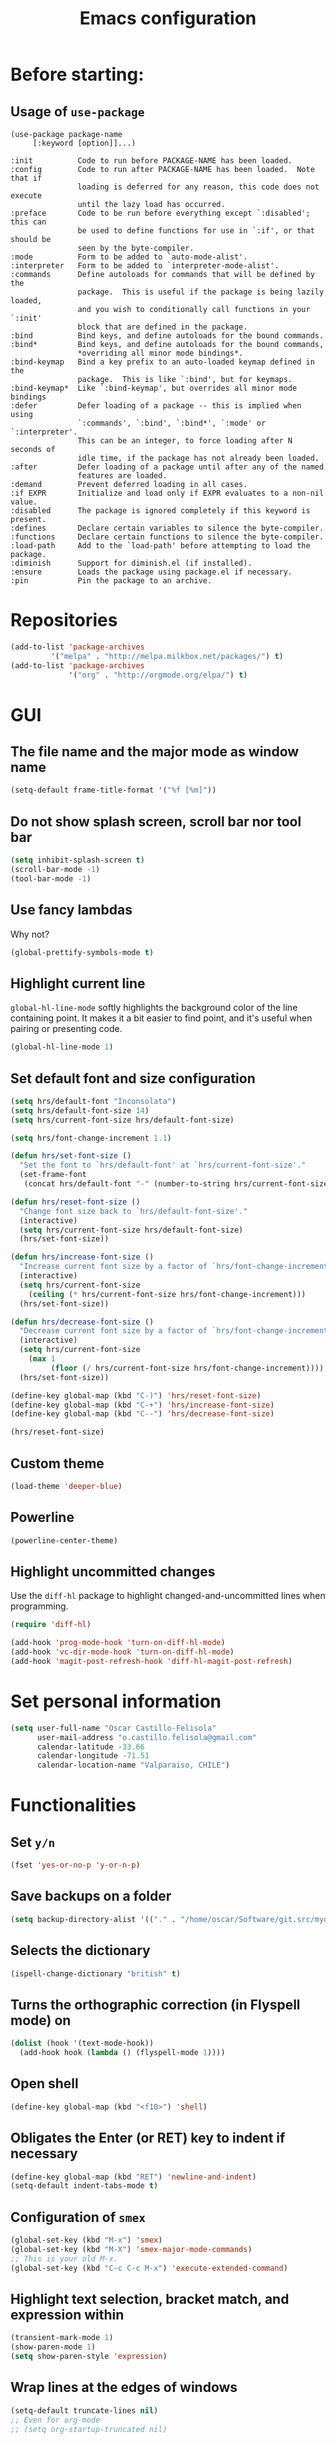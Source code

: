 #+TITLE: Emacs configuration

* Before starting:

** Usage of =use-package=

#+BEGIN_EXAMPLE
(use-package package-name
	 [:keyword [option]]...)

:init          Code to run before PACKAGE-NAME has been loaded.
:config        Code to run after PACKAGE-NAME has been loaded.  Note that if
			   loading is deferred for any reason, this code does not execute
			   until the lazy load has occurred.
:preface       Code to be run before everything except `:disabled'; this can
			   be used to define functions for use in `:if', or that should be
			   seen by the byte-compiler.
:mode          Form to be added to `auto-mode-alist'.
:interpreter   Form to be added to `interpreter-mode-alist'.
:commands      Define autoloads for commands that will be defined by the
			   package.  This is useful if the package is being lazily loaded,
			   and you wish to conditionally call functions in your `:init'
			   block that are defined in the package.
:bind          Bind keys, and define autoloads for the bound commands.
:bind*         Bind keys, and define autoloads for the bound commands,
			   *overriding all minor mode bindings*.
:bind-keymap   Bind a key prefix to an auto-loaded keymap defined in the
			   package.  This is like `:bind', but for keymaps.
:bind-keymap*  Like `:bind-keymap', but overrides all minor mode bindings
:defer         Defer loading of a package -- this is implied when using
			   `:commands', `:bind', `:bind*', `:mode' or `:interpreter'.
			   This can be an integer, to force loading after N seconds of
			   idle time, if the package has not already been loaded.
:after         Defer loading of a package until after any of the named
			   features are loaded.
:demand        Prevent deferred loading in all cases.
:if EXPR       Initialize and load only if EXPR evaluates to a non-nil value.
:disabled      The package is ignored completely if this keyword is present.
:defines       Declare certain variables to silence the byte-compiler.
:functions     Declare certain functions to silence the byte-compiler.
:load-path     Add to the `load-path' before attempting to load the package.
:diminish      Support for diminish.el (if installed).
:ensure        Loads the package using package.el if necessary.
:pin           Pin the package to an archive.
#+END_EXAMPLE

* Repositories

#+BEGIN_SRC emacs-lisp
(add-to-list 'package-archives
	     '("melpa" . "http://melpa.milkbox.net/packages/") t)
(add-to-list 'package-archives 
             '("org" . "http://orgmode.org/elpa/") t)
#+END_SRC
  
* GUI 

** The file name and the major mode as window name

#+BEGIN_SRC emacs-lisp
(setq-default frame-title-format '("%f [%m]"))
#+END_SRC

** Do not show splash screen, scroll bar nor tool bar
#+begin_src emacs-lisp
(setq inhibit-splash-screen t)
(scroll-bar-mode -1)
(tool-bar-mode -1)
#+end_src

** Use fancy lambdas

Why not?

#+BEGIN_SRC emacs-lisp
  (global-prettify-symbols-mode t)
#+END_SRC

** Highlight current line

=global-hl-line-mode= softly highlights the background color of the line
containing point. It makes it a bit easier to find point, and it's useful
when pairing or presenting code.

#+begin_src emacs-lisp
(global-hl-line-mode 1)
#+end_src

** Set default font and size configuration

#+begin_src emacs-lisp
(setq hrs/default-font "Inconsolata")
(setq hrs/default-font-size 14)
(setq hrs/current-font-size hrs/default-font-size)

(setq hrs/font-change-increment 1.1)

(defun hrs/set-font-size ()
  "Set the font to `hrs/default-font' at `hrs/current-font-size'."
  (set-frame-font
   (concat hrs/default-font "-" (number-to-string hrs/current-font-size))))

(defun hrs/reset-font-size ()
  "Change font size back to `hrs/default-font-size'."
  (interactive)
  (setq hrs/current-font-size hrs/default-font-size)
  (hrs/set-font-size))

(defun hrs/increase-font-size ()
  "Increase current font size by a factor of `hrs/font-change-increment'."
  (interactive)
  (setq hrs/current-font-size
	(ceiling (* hrs/current-font-size hrs/font-change-increment)))
  (hrs/set-font-size))

(defun hrs/decrease-font-size ()
  "Decrease current font size by a factor of `hrs/font-change-increment', down to a minimum size of 1."
  (interactive)
  (setq hrs/current-font-size
	(max 1
	     (floor (/ hrs/current-font-size hrs/font-change-increment))))
  (hrs/set-font-size))

(define-key global-map (kbd "C-)") 'hrs/reset-font-size)
(define-key global-map (kbd "C-+") 'hrs/increase-font-size)
(define-key global-map (kbd "C--") 'hrs/decrease-font-size)

(hrs/reset-font-size)
#+end_src

** Custom theme

#+BEGIN_SRC emacs-lisp
(load-theme 'deeper-blue)
#+END_SRC

** Powerline

#+BEGIN_SRC emacs-lisp
(powerline-center-theme)
#+END_SRC

** Highlight uncommitted changes

Use the =diff-hl= package to highlight changed-and-uncommitted lines
when programming.

#+BEGIN_SRC emacs-lisp
(require 'diff-hl)

(add-hook 'prog-mode-hook 'turn-on-diff-hl-mode)
(add-hook 'vc-dir-mode-hook 'turn-on-diff-hl-mode)
(add-hook 'magit-post-refresh-hook 'diff-hl-magit-post-refresh)
#+END_SRC

* Set personal information

#+BEGIN_SRC emacs-lisp
  (setq user-full-name "Oscar Castillo-Felisola"
        user-mail-address "o.castillo.felisola@gmail.com"
        calendar-latitude -33.66
        calendar-longitude -71.51
        calendar-location-name "Valparaiso, CHILE")
#+END_SRC

* Functionalities

** Set =y/n=

#+BEGIN_SRC emacs-lisp
(fset 'yes-or-no-p 'y-or-n-p)
#+END_SRC

** Save backups on a folder

#+BEGIN_SRC emacs-lisp
(setq backup-directory-alist '(("." . "/home/oscar/Software/git.src/mydotfiles/emacs.d/backups")))
#+END_SRC

** Selects the dictionary

#+begin_src emacs-lisp
(ispell-change-dictionary "british" t)
#+end_src

** Turns the orthographic correction (in Flyspell mode) on 

#+begin_src emacs-lisp
(dolist (hook '(text-mode-hook))
  (add-hook hook (lambda () (flyspell-mode 1))))
#+end_src

** Open shell

#+begin_src emacs-lisp
(define-key global-map (kbd "<f10>") 'shell)
#+end_src

** Obligates the Enter (or RET) key to indent if necessary

#+begin_src emacs-lisp
(define-key global-map (kbd "RET") 'newline-and-indent)
(setq-default indent-tabs-mode t)
#+end_src

** Configuration of =smex=

#+begin_src emacs-lisp 
(global-set-key (kbd "M-x") 'smex)
(global-set-key (kbd "M-X") 'smex-major-mode-commands)
;; This is your old M-x.
(global-set-key (kbd "C-c C-c M-x") 'execute-extended-command)
#+end_src

** Highlight text selection, bracket match, and expression within

#+begin_src emacs-lisp
(transient-mark-mode 1)
(show-paren-mode 1)
(setq show-paren-style 'expression)
#+end_src

** Wrap lines at the edges of windows

#+begin_src emacs-lisp
(setq-default truncate-lines nil)
;; Even for org-mode
;; (setq org-startup-truncated nil)
#+end_src

** Completion

#+begin_src emacs-lisp
(define-key global-map "\C-x\t" 'pcomplete)
#+end_src

** Open files vertically

From [[http://stackoverflow.com/a/6697992/1777293]]

#+BEGIN_SRC emacs-lisp
(defun 2-windows-vertical-to-horizontal ()
  (let ((buffers (mapcar 'window-buffer (window-list))))
    (when (= 2 (length buffers))
      (delete-other-windows)
      (set-window-buffer (split-window-horizontally) (cadr buffers)))))

(add-hook 'emacs-startup-hook '2-windows-vertical-to-horizontal)
#+END_SRC

** Setting a couple of registers

This registers serve as ~shortcuts~ to visit a couple of configuration
files. For /jumping/ to a registers one uses =C-x r j= and the
identifier of the register

#+BEGIN_SRC emacs-lisp
(set-register ?c '(file . "~/Software/git.src/mydotfiles/emacs.d/configuration.org"))
(set-register ?a '(file . "~/Documents/Dropbox/Org/agenda.org"))
#+END_SRC

** Autofill mode enabled

#+BEGIN_SRC emacs-lisp
(add-hook 'text-mode-hook 'turn-on-auto-fill)
(add-hook 'org-mode-hook 'turn-on-auto-fill)
#+END_SRC

Sometimes, though, I don’t wanna wrap text. This toggles wrapping with =C-c q=:

#+BEGIN_SRC emacs-lisp
(global-set-key (kbd "C-c q") 'auto-fill-mode)
#+END_SRC

** Un-fill paragraph

Taken from *hrs* configuration

#+BEGIN_SRC emacs-lisp
(defun ocf/unfill-paragraph ()
    "Takes a multi-line paragraph and makes it into a single line of text."
    (interactive)
    (let ((fill-column (point-max)))
      (fill-paragraph nil)))
#+END_SRC

And a function to toggle fill/un-fill paragraph
from [[http://ergoemacs.org/emacs/elisp_toggle_command.html][xah's page]]

#+BEGIN_SRC emacs-lisp
(defun ocf/toggle-fill-paragraph ()
  "Toggle fill paragraph Version 2016-09-20"
  (interactive)
  ;; use a property “state”. Value is t or nil
  (if (get 'ocf/toggle-fill-paragraph 'state)
      (progn (ocf/unfill-paragraph)
             (put 'ocf/toggle-fill-paragraph 'state nil))
    (progn
      (fill-paragraph)
      (put 'ocf/toggle-fill-paragraph 'state t))))
#+END_SRC

assigning a keybinding

#+BEGIN_SRC emacs-lisp
(global-set-key (kbd "M-q") 'ocf/toggle-fill-paragraph)
#+END_SRC

** Subword mode enabled

#+BEGIN_SRC emacs-lisp
(subword-mode 1)
#+END_SRC

** Yasnippets

#+BEGIN_SRC emacs-lisp
(yas-global-mode 1)
#+END_SRC

#+BEGIN_SRC emacs-lisp
(define-key yas-minor-mode-map (kbd "<tab>") nil)
(define-key yas-minor-mode-map (kbd "TAB") nil)
(define-key yas-minor-mode-map (kbd "C-<tab>") 'yas-expand)
#+END_SRC

** Extra features of =dired=

I've installed =dired+= and =dired-k=

#+BEGIN_SRC emacs-lisp

#+END_SRC

** Improving =emacs= file name completion

From the webpage [[http://endlessparentheses.com/improving-emacs-file-name-completion.html][endlessparentheses]]
#+BEGIN_SRC emacs-lisp
(mapc (lambda (x)
        (add-to-list 'completion-ignored-extensions x))
      '(".aux" ".bbl" ".blg" ".exe"
        ".log" ".meta" ".out" ".pyg"
        ".synctex.gz" ".tdo" ".toc"
        "-pkg.el" "_latexmk" ".fls"))
#+END_SRC

** Personal commands

I defined the commands for adding inline equations and displaymode
withing =org= and =LaTeX= modes.

- Change to the =*scratch*= buffer
- Use =F3= to start defining a macro
- define your macro
- Use =F4= to the definition
- Use the command =M-x insert-kbd-macro RET RET= to insert the command
  in your buffer.
- Now you can give a name to it and add it to your =.emacs=

*** Inline equation

#+BEGIN_SRC emacs-lisp
(fset 'ocf/inline-eq
   (lambda (&optional arg) "Keyboard macro." (interactive "p") (kmacro-exec-ring-item (quote ([92 40 92 41 67108914 2] 0 "%d")) arg)))

(global-set-key (kbd "C-¿") 'ocf/inline-eq)
#+END_SRC

*** Display Math Mode

#+BEGIN_SRC emacs-lisp
(fset 'ocf/displaymode
   (lambda (&optional arg) "Keyboard macro." (interactive "p") (kmacro-exec-ring-item (quote ([92 91 return return 92 93 16] 0 "%d")) arg)))

(global-set-key (kbd "C-¡") 'ocf/displaymode)
#+END_SRC

** =GNUS=

#+BEGIN_SRC emacs-lisp
(setq send-mail-function 'smtpmail-send-it)
#+END_SRC

* Programming Languages 

** Python

Indent 2 spaces.

#+BEGIN_SRC emacs-lisp
  (setq python-indent 2)
#+END_SRC


** =sh=

Indent with 2 spaces.

#+BEGIN_SRC emacs-lisp
  (add-hook 'sh-mode-hook
            (lambda ()
              (setq sh-basic-offset 2
                    sh-indentation 2)))
#+END_SRC


** LaTeX

*** New environments

#+BEGIN_SRC emacs-lisp
(setq latex-block-names '("theorem" "corollary" "proof"
                          "frame" "block" "alertblock"
                          "definition" "example" "align"
                          "align*" "columns" "tikzpicture"
                          "axis" "cases" "matrix" "pmatrix"
                          "vmatrix" "parts" "questions"
                          "solution" "Ebox" "WEbox" "widetext"
                          "dmath" "dmath*" "split" "cdbexample"
			  "cdbexample*"))
#+END_SRC

** Magit and magithub

#+BEGIN_SRC emacs-lisp
(global-set-key (kbd "C-x g") 'magit-status)
#+END_SRC

Magithub can be installed from =MELPA= repository, and needs to be
called after =magit=

#+BEGIN_SRC emacs-lisp
(require 'magithub)
#+END_SRC

It's integrated into =magit= workflow, and it is called with ~H~

* Org-mode configuration

** Settings

#+BEGIN_SRC emacs-lisp
;; (add-to-list 'load-path "/home/oscar/mydotfiles/emacs.d/org-mode/lisp/")
;; (add-to-list 'load-path "/home/oscar/mydotfiles/emacs.d/org-mode/contrib/lisp/" )
#+END_SRC

*** The /alist/ for =org= and =txt= files

 #+BEGIN_SRC emacs-lisp
 (add-to-list 'auto-mode-alist '("\\.\\(org\\|org_archive\\|txt\\)$" . org-mode))
 (add-to-list 'auto-mode-alist '("\\.tex$" . latex-mode))
 #+END_SRC

*** Key bindings

 #+BEGIN_SRC emacs-lisp
 (global-set-key "\C-cl" 'org-store-link) 
 (global-set-key "\C-ca" 'org-agenda)
 (global-set-key "\C-cb" 'org-iswitchb)
 (global-set-key "\C-cc" 'org-capture)
 #+END_SRC

*** Indentation

 #+BEGIN_SRC emacs-lisp
 (setq org-indirect-buffer-display 'current-window)
 (setq org-startup-indented t)
 (setq org-src-preserve-indentation nil)
 (setq org-edit-src-content-indentation 0)
 #+END_SRC

** Display preferences

I like to see an outline of pretty bullets instead of a list of asterisks.

#+BEGIN_SRC emacs-lisp
  (require 'org-bullets)
  (setq org-bullets-bullet-list '("◉" "◎" "⚫" "○" "►" "◇"))
  (add-hook 'org-mode-hook
            (lambda ()
              (org-bullets-mode 1)))

  (setq org-hide-leading-stars t)
#+END_SRC

I like seeing a little downward-pointing arrow instead of the usual ellipsis
(=...=) that org displays when there's stuff under a header.

#+BEGIN_SRC emacs-lisp
  (setq org-ellipsis "⤵")
#+END_SRC

Use syntax highlighting in source blocks while editing.

#+BEGIN_SRC emacs-lisp
  (setq org-src-fontify-natively t)
#+END_SRC

When editing a code snippet, use the current window rather than popping open a
new one (which shows the same information).

#+BEGIN_SRC emacs-lisp
(setq org-src-window-setup 'current-window)
#+END_SRC

** Babel: languages and configuration

Active Babel languages:

#+BEGIN_SRC emacs-lisp
;;(require 'ob-ipython)
(org-babel-do-load-languages 'org-babel-load-languages 
  '((R . t) 
    (emacs-lisp . t) 
    (latex . t)
    (python . t)
    (shell . t)
    (gnuplot . t)
    (maxima . t)
    (ledger . t)
    (org . t)
    (octave . t)
    (ipython . t)
    (mathematica . t)
))
#+END_SRC

Don't ask before evaluating code blocks.

#+BEGIN_SRC emacs-lisp
(setq org-confirm-babel-evaluate nil)
#+END_SRC

One can change the background colours of the programming blocks. In
order to see the available colours, run the command 
=M-x list-colors-display=

#+BEGIN_SRC emacs-lisp
(setq org-src-block-faces '(("emacs-lisp" (:background "DarkSlateGrey"))
			    ("python" (:background "DarkOrange4"))
			    ("ipython" (:background "AntiqueWhite4"))
			    ("latex" (:background "MidnightBlue"))
			    ("shell" (:background "DarkGreen"))))
#+END_SRC

#+BEGIN_SRC emacs-lisp
(define-derived-mode cadabra-mode python-mode "cadabra"
  ; make #a symbol constituent
  (modify-syntax-entry ?# "_" cadabra-mode-syntax-table))
#+END_SRC

** Task management (agenda)

Record the time that a todo was archived.

#+BEGIN_SRC emacs-lisp
  (setq org-log-done 'note)
#+END_SRC

Store my org files in =~/Documents/Dropbox/Org=, 
+maintain an inbox in Dropbox+, 
+define the location of an index file+ (+my main todo list+)
Screencast [[http://2484.de/org-index.html]], 
and archive finished tasks in =~/Documents/Dropdox/Org/archive.org=.

#+BEGIN_SRC emacs-lisp
  (setq org-directory "/home/oscar/Documents/Dropbox/Org")

  (defun org-file-path (filename)
    "Return the absolute address of an org file, given its relative name."
    (concat (file-name-as-directory org-directory) filename))

  ;; (setq org-inbox-file "/home/oscar/Documents/Dropbox/inbox.org")
  ;; (setq org-index-file (org-file-path "index.org"))
  (setq org-archive-location
        (concat (org-file-path "archive.org") "::* From %s"))
#+END_SRC

*** Define a default task to clock in

This has been made following the [[http://doc.norang.ca/org-mode.html][norang's configuration]] page.

#+BEGIN_SRC emacs-lisp
(defvar ocf/organization-task-id "c047fc98-58f3-4291-87e3-99465facb9aa")
#+END_SRC

This number identify the =Task/Organization= in my =agenda.org= file

Now we define a function to clock-in in the default task

#+BEGIN_SRC emacs-lisp
(defun ocf/clock-in-organization-task-as-default ()
  (interactive)
  (org-with-point-at (org-id-find ocf/organization-task-id 'marker)
                     (org-clock-in '(16))))
#+END_SRC

Finally, we assign a =KeyBinding= to our function

#+BEGIN_SRC emacs-lisp
(global-set-key (kbd "<f9> I")
                'ocf/clock-in-organization-task-as-default)
#+END_SRC

*** Personal Todo Sequence

The /LARGE/ sequence, with fast selection 

#+BEGIN_SRC emacs-lisp
(setq org-use-fast-todo-selection t)

(setq org-todo-keywords     
      '((sequence "TODO(t)" "STARTED(s!)" "NEXT(n)" "FEEDBACK(f@/!)" "VERIFY(v)" "WAITING(w@/!)" 
                  "|" "DONE(d)" "DELEGATED(l@/!)" "CANCELLED(c@/!)")
	(sequence "TASK(f)" "|" "DONE(d)")
	(sequence "MAYBE(m)" "|" "CANCELLED(c)")))
#+END_SRC

and their faces... and triggers

#+BEGIN_SRC emacs-lisp
(setq org-todo-keyword-faces
      '(("TODO" :foreground "red" :weight bold)
	("MAYBE" . (:foreground "sea green"))
	("TASK" . (:foreground "blue"))
	("STARTED" :foreground "yellow" :weight bold)
	("NEXT" :foreground "blue" :weight bold)
	("FEEDBACK" :foreground "blue" :weight bold)
	("VERIFY" :foreground "magenta" :weight bold)
	("WAITING" :foreground "orange" :weight bold)
	("DONE" :foreground "forest green" :weight bold)
	("DELEGATED" :foreground "forest green" :weight bold)
	("CANCELLED" :foreground "forest green" :weight bold)))

(setq org-todo-state-tags-triggers
      '(("CANCELLED" ("CANCELLED" . t))
	("WAITING" ("WAITING" . t))
	("FEEDBACK" ("WAITING") ("FEEDBACK" . t))
	(done ("WAITING") ("FEEDBACK"))
	("TODO" ("WAITING") ("CANCELLED") ("FEEDBACK"))
	("NEXT" ("WAITING") ("CANCELLED") ("FEEDBACK"))
	("DONE" ("WAITING") ("CANCELLED") ("FEEDBACK"))))
#+END_SRC

*** Agenda files

The =path= to the org-files to be considered in the agenda

#+BEGIN_SRC emacs-lisp
(setq org-agenda-files (quote ("/home/oscar/Documents/Dropbox/Org")))
#+END_SRC

*** Agenda custom view

#+BEGIN_SRC emacs-lisp
(setq org-agenda-custom-commands
      '(("h" "Work todos" tags-todo
         "-personal-doat={.+}-dowith={.+}/!-TASK"
         ((org-agenda-todo-ignore-scheduled t)))
        ("H" "All work todos" tags-todo "-personal/!-TASK-MAYBE"
         ((org-agenda-todo-ignore-scheduled nil)))
        ("A" "Work todos with doat or dowith" tags-todo
         "-personal+doat={.+}|dowith={.+}/!-TASK"
         ((org-agenda-todo-ignore-scheduled nil)))
        ("j" "TODO dowith and TASK with"
         ((org-sec-with-view "TODO dowith")
          (org-sec-where-view "TODO doat")
          (org-sec-assigned-with-view "TASK with")
          (org-sec-stuck-with-view "STUCK with")))
        ("J" "Interactive TODO dowith and TASK with"
         ((org-sec-who-view "TODO dowith")))))
#+END_SRC

*** Refile

**** Default note file

#+BEGIN_SRC emacs-lisp
(setq org-default-notes-file "~/git/org/refile.org")
#+END_SRC

**** Targets include this file and any file contributing to the agenda

up to 9 levels deep

#+BEGIN_SRC emacs-lisp
(setq org-refile-targets (quote ((nil :maxlevel . 9)
                                 (org-agenda-files :maxlevel . 9))))
#+END_SRC

**** Use full outline paths for refile targets 

We file directly with IDO and Targets complete directly with IDO

#+BEGIN_SRC emacs-lisp
(setq org-refile-use-outline-path t)
(setq org-outline-path-complete-in-steps nil)
#+END_SRC

**** Allow refile to create parent tasks with confirmation

#+BEGIN_SRC emacs-lisp
(setq org-refile-allow-creating-parent-nodes (quote confirm))
#+END_SRC

**** Use IDO for both buffer and file completion and ido-everywhere to t

#+BEGIN_SRC emacs-lisp
(setq org-completion-use-ido t)
(setq ido-everywhere t)
(setq ido-max-directory-size 100000)
(ido-mode (quote both))
; Use the current window when visiting files and buffers with ido
(setq ido-default-file-method 'selected-window)
(setq ido-default-buffer-method 'selected-window)
; Use the current window for indirect buffer display
(setq org-indirect-buffer-display 'current-window)
#+END_SRC

**** Exclude DONE state tasks from refile targets

#+BEGIN_SRC emacs-lisp
(defun bh/verify-refile-target ()
  "Exclude todo keywords with a done state from refile targets"
  (not (member (nth 2 (org-heading-components)) org-done-keywords)))

(setq org-refile-target-verify-function 'bh/verify-refile-target)
#+END_SRC

** Capture templates

Capture templates for: 
TODO tasks, Notes, appointments, phone calls, meetings, and org-protocol

#+BEGIN_SRC emacs-lisp
(setq org-capture-templates
      (quote (("t" "todo" entry (file "~/Documents/Dropbox/Org/refile.org")
               "* TODO %?\n%U\n%a\n")
              ("r" "respond" entry (file "~/Documents/Dropbox/Org/refile.org")
               "* NEXT Respond to %:from on %:subject\nSCHEDULED: %t\n%U\n%a\n")
              ("n" "note" entry (file "~/Documents/Dropbox/Org/refile.org")
               "* %? :NOTE:\n%U\n%a\n")
              ("j" "Journal" entry (file+datetree "~/Documents/Dropbox/Org/diary.org")
               "* %?\n%U\n")
              ("w" "org-protocol" entry (file "~/Documents/Dropbox/Org/refile.org")
               "* TODO Review %c\n%U\n" )
              ("m" "Meeting" entry (file "~/Documents/Dropbox/Org/refile.org")
               "* MEETING with %? :MEETING:\n%U" )
              ("p" "Phone call" entry (file "~/Documents/Dropbox/Org/refile.org")
               "* PHONE %? :PHONE:\n%U\n" )
              ("h" "Habit" entry (file "~/Documents/Dropbox/Org/refile.org")
               "* NEXT %?\n%U\n%a\nSCHEDULED: %(format-time-string \"%<<%Y-%m-%d %a .+1d/3d>>\")\n:PROPERTIES:\n:STYLE: habit\n:REPEAT_TO_STATE: NEXT\n:END:\n"))))
#+END_SRC

** New =org-structure-templates=

#+BEGIN_SRC emacs-lisp
(eval-after-load "org"
  '(add-to-list 'org-structure-template-alist
                '("E" "\\begin\{equation\}\n?\n\\end\{equation\}" "")))
(eval-after-load "org"
  '(add-to-list 'org-structure-template-alist
                '("j" "\\begin\{split\}\n?\n\\end\{split\}" "")))
(eval-after-load "org"
  '(add-to-list 'org-structure-template-alist
                '("C" "#+BEGIN_COMMENT\n?\n#+END_COMMENT" "")))
(eval-after-load "org"
  '(add-to-list 'org-structure-template-alist   
                '("G" "\\begin\{align\}\n?\n\\end\{align\}" "")))  
#+END_SRC

** Properties for inline images 

Set the image width to its original, unless there is a =width=
attribute assigned to it.

#+BEGIN_SRC emacs-lisp
(setq org-image-actual-width nil)
#+END_SRC

Notice that one can set a fixed width by changing =nil= to ='(700)=
where the number indicated the width in pixels

** =org-ref= and =ivy-bibtex=

The main codes are hosted at [[https://github.com/jkitchin/org-ref]] and
[[https://github.com/tmalsburg/helm-bibtex][https://github.com/tmalsburg/helm-bibtex]], were the configuration can
be found.

For =ivy-bibtex= I found this configuration on [[http://nasseralkmim.github.io/blog/2016/08/21/my-latex-environment/#org7788824][this post]]
#+BEGIN_SRC emacs-lisp
(require 'ivy-bibtex)

(setq bibtex-completion-bibliography "/home/oscar/Documents/LatexFiles/References.bib")
(setq bibtex-completion-library-path "/home/oscar/Documents/Bibliography/bibtex-pdfs/")

;; using bibtex path reference to pdf file
(setq bibtex-completion-pdf-field "File")

(setq ivy-bibtex-default-action 'bibtex-completion-insert-citation)
#+END_SRC

For =org-ref= I followed the simple configuration settings

#+BEGIN_SRC emacs-lisp
(global-unset-key (kbd "C-c ["))

(setq org-ref-completion-library 'org-ref-ivy-cite)
(require 'org-ref)

(setq reftex-default-bibliography '("/home/oscar/Documents/LatexFiles/References.bib"))

(setq org-ref-bibliography-notes "/home/oscar/Documents/Dropbox/Org/RefNotes.org"
      org-ref-default-bibliography '("/home/oscar/Documents/LatexFiles/References.bib")
      org-ref-pdf-directory "/home/oscar/Documents/Bibliography/bibtex-pdfs/")

(setq bibtex-completion-bibliography "/home/oscar/Documents/LatexFiles/References.bib"
      bibtex-completion-library-path "/home/oscar/Documents/Bibliography/bibtex-pdfs/")
#+END_SRC

*** Opening the article's PDF

From the helm-bibtex search window, one of the actions is to open the
pdf. This relies on a link in the corresponding BiBTeX entry. When
exporting from Zotero, the files are listed in a file field (there is
no need to export both entries and files, since BetterBibTex will link
directly to the Zotero attached file). You must tell helm-bibtex which
field to look for. It will open all the specified files, by default in
Emacs itself, but you can change this to another viewer as shown:

#+BEGIN_SRC emacs-lisp
(setq  helm-bibtex-pdf-field "file")
(setq helm-bibtex-pdf-open-function
  (lambda (fpath)
    (start-process "evince" "*helm-bibtex-evince*" "/usr/bin/evince" fpath)))
#+END_SRC

*** Requiring extra references 

**** arXiv

This library provides an org-mode link to [[http://arxiv.org][arXiv]] entries:
arxiv:cond-mat/0410285, and a function to get a bibtex entry and pdfs
for arxiv entries:

#+BEGIN_SRC emacs-lisp
(require 'org-ref-arxiv)
#+END_SRC

- =arxiv-add-bibtex-entry=
- =arxiv-get-pdf=: This command download the =PDF= for a given =arXiv=
  ID and open it within ~emacs~
- =arxiv-get-pdf-add-bibtex-entry=: This command download the =PDF=
  file from =arXiv=, saving it on the desired folder, and adds the
  bibtex entry.

**** ISBN

#+BEGIN_SRC emacs-lisp
(require 'org-ref-isbn)
#+END_SRC

This add the command

- =isbn-to-bibtex=: gets the bibtex entry for a given ISBN number

**** LaTeX

Make cites in LaTeX documents clickable, and with tooltips

#+BEGIN_SRC emacs-lisp
(require 'org-ref-latex)
#+END_SRC

*** Notes

With helm-bibtex one can link BibTeX entries to notes in an org-mode
file. I use a single =.org= file for all bibliographic notes, which can
be accessed as one of the actions (press TAB) from the helm-bibtex
search window. The file is specified in your =.emacs= with something
like

#+BEGIN_SRC emacs-lisp
(setq helm-bibtex-notes-path "/home/oscar/Documents/Dropbox/Org/RefNotes.org")
#+END_SRC

You can also access the notes from a previously-inserted citation like
you access the PDF (except you select a different action from the
search window). All comments above apply also to opening the notes.

From [[http://iflysib14.iflysib.unlp.edu.ar/tomas/en/blog/reference-management.html][this page]]

** configure =org-gcal= and =calfw=

Both packages must be installed from MELPA: =calfw= and =org-gcal=

Change the dropbox path

More details at [[http://jameswilliams.be/blog/2016/01/11/Taming-Your-GCal.html]] and
[[https://github.com/myuhe/org-gcal.el]]

The last version was not working, but I found this [[http://cestlaz.github.io/posts/using-emacs-26-gcal/#.WKcbJbONHsI][post on the web]]
that might help

#+BEGIN_SRC emacs-lisp
(require 'calfw)
(require 'calfw-org)

(require 'org-gcal) 
;; (setq org-gcal-client-id "459480878076-s0md9sb6s3tq7irlhmmk7hjt7r391o6n.apps.googleusercontent.com" 
;;       org-gcal-client-secret "-SphSdn3WDrZJ1Z_JFTXEkcc" 
;;       org-gcal-file-alist '(("aetptsksd2rroqmq5ealbd9oec@group.calendar.google.com" . "~/Documents/Dropbox/Org/gmail-agenda.org") ;; Personal
;; 			    ("ok0q79kgahqiu6mkp7uplamahk@group.calendar.google.com" . "~/Documents/Dropbox/Org/gmail-agenda.org") ;; Research Ideas
;; 			    ("mfrmolv12h6sjdfbo8iobd1h1o@group.calendar.google.com" . "~/Documents/Dropbox/Org/gmail-agenda.org") ;; Seminaries
;; 			    ("q6pkpsevenacdctgcj9dur1c8o@group.calendar.google.com" . "~/Documents/Dropbox/Org/gmail-agenda.org") ;; Lecture prep.
;; 			    ("j10hh2p19p7j7qmh3bvvn32ilg@group.calendar.google.com" . "~/Documents/Dropbox/Org/gmail-agenda.org") ;; Work meeting
;; 			    )
;;       )

(setq package-check-signature nil)

(setq org-gcal-client-id "471626867829-v6jolihkoha5oiinftb5d7kksvr4ev3e.apps.googleusercontent.com"
      org-gcal-client-secret "cFzd9lSj2R37Qr-Ln7P6o1Rm"
      org-gcal-file-alist '(("aetptsksd2rroqmq5ealbd9oec@group.calendar.google.com" . "~/Documents/Dropbox/Org/gmail-agenda.org") ;; Personal
			    ("ok0q79kgahqiu6mkp7uplamahk@group.calendar.google.com" . "~/Documents/Dropbox/Org/gmail-agenda.org") ;; Research Ideas
			    ("mfrmolv12h6sjdfbo8iobd1h1o@group.calendar.google.com" . "~/Documents/Dropbox/Org/gmail-agenda.org") ;; Seminaries
			    ("q6pkpsevenacdctgcj9dur1c8o@group.calendar.google.com" . "~/Documents/Dropbox/Org/gmail-agenda.org") ;; Lecture prep.
			    ("j10hh2p19p7j7qmh3bvvn32ilg@group.calendar.google.com" . "~/Documents/Dropbox/Org/gmail-agenda.org") ;; Work meeting
			    ))
#+END_SRC

#+BEGIN_SRC emacs-lisp
;; (add-hook 'org-agenda-mode-hook (lambda () (org-gcal-sync) ))
;; (add-hook 'org-capture-after-finalize-hook (lambda () (org-gcal-sync) ))
#+END_SRC

#+BEGIN_SRC emacs-lisp
(require 'calfw) 
(require 'calfw-org)
(setq cfw:org-overwrite-default-keybinding t)
(require 'calfw-ical)

;; (defun mycalendar ()
;;   (interactive)
;;   (cfw:open-calendar-buffer
;;    :contents-sources
;;    (list
;;     ;; (cfw:org-create-source "Green")  ; orgmode source
;;     (cfw:ical-create-source "gcal" "https://calendar.google.com/calendar/ical/aetptsksd2rroqmq5ealbd9oec%40group.calendar.google.com/public/basic.ics" "IndianRed") ; Personal calender
;;     (cfw:ical-create-source "gcal" "https://calendar.google.com/calendar/ical/ok0q79kgahqiu6mkp7uplamahk%40group.calendar.google.com/public/basic.ics" "IndianRed") ; Research ideas
;;     ))) 
(setq cfw:org-overwrite-default-keybinding t)

(require 'calfw-gcal)
#+END_SRC

** Open file applications

#+BEGIN_SRC emacs-lisp
(setq org-file-apps
      (quote
       ((auto-mode . emacs)
        ("\\.mm\\'" . default)
        ("\\.x?html?\\'" . default)
        ("\\.pdf\\'" . "evince %s"))))
#+END_SRC

** Publishing and exporting

This line allows to use the user =CUSTUM_ID= as labels when exported
to LaTeX

#+BEGIN_SRC emacs-lisp
(setq org-latex-prefer-user-labels t)
#+END_SRC

*** LaTeX export process

I want to add the packages +listings+, =minted=, =xcolor= and =tikz= to the LaTeX export

#+BEGIN_SRC emacs-lisp
(require 'ox)
(require 'ox-latex)
(setq org-latex-create-formula-image-program 'imagemagick)
;; (setq org-preview-latex-process-alist 'imagemagick)

(setq org-export-latex-listings t)
(setq org-latex-listings 'minted)
(add-to-list 'org-latex-packages-alist '("" "minted"))
(add-to-list 'org-latex-packages-alist '("" "xcolor"))
(add-to-list 'org-latex-packages-alist '("" "tikz" t))
(setq org-latex-listings-langs
      (quote ((emacs-lisp "Lisp")
              (lisp "Lisp")
              (clojure "Lisp")
              (c "C")
              (cc "C++")
              (fortran "fortran")
              (perl "Perl")
              (cperl "Perl")
              (python "Python")
              (ruby "Ruby")
              (html "HTML")
              (xml "XML")
              (tex "TeX")
              (latex "[LaTeX]TeX")
              (shell-script "bash")
              (gnuplot "Gnuplot")
              (ocaml "Caml")
              (caml "Caml")
              (sql "SQL")
              (sqlite "sql")
              (R-mode "R"))))
#+END_SRC

In order to preview =tikz= plots
#+begin_src emacs-lisp
(eval-after-load "preview"
  '(add-to-list 'preview-default-preamble "\\PreviewEnvironment{tikzpicture}" t))
#+end_src

And to use the =latexmk= process to generate the PDF files

#+BEGIN_SRC emacs-lisp
(setq org-latex-pdf-process (list "latexmk -pdf -bibtex -f %f"))
#+END_SRC
add this after =%f"= :   "latexmk -c %f"

In order to see the rendered LaTeX equations scaled
#+BEGIN_SRC emacs-lisp
(setq org-format-latex-options (plist-put org-format-latex-options :scale 1.4))
#+END_SRC

*** Exporting classes

#+BEGIN_SRC emacs-lisp
(require 'ox-latex)

(add-to-list 'org-latex-classes
	     '("book"
	       "\\documentclass{book}"
	       ("\\part{%s}" . "\\part*{%s}")
	       ("\\chapter{%s}" . "\\chapter*{%s}")
	       ("\\section{%s}" . "\\section*{%s}")
	       ("\\subsection{%s}" . "\\subsection*{%s}")
	       ("\\subsubsection{%s}" . "\\subsubsection*{%s}"))
	     )

(add-to-list 'org-latex-classes
	     '("report"
	       "\\documentclass{report}"
	       ("\\part{%s}" . "\\part*{%s}")
	       ("\\chapter{%s}" . "\\chapter*{%s}")
	       ("\\section{%s}" . "\\section*{%s}")
	       ("\\subsection{%s}" . "\\subsection*{%s}")
	       ("\\subsubsection{%s}" . "\\subsubsection*{%s}"))
	     )

(add-to-list 'org-latex-classes
	     '("ws-mpla"
	       "\\documentclass{ws-mpla}"
	       ("\\section{%s}" . "\\section*{%s}")
	       ("\\subsection{%s}" . "\\subsection*{%s}")
	       ("\\subsubsection{%s}" . "\\subsubsection*{%s}"))
	     )

;; (add-to-list 'org-latex-classes
;; 		 '("usm-thesis"
;; 		   "\\documentclass{usm-thesis}"
;; 		   ("\\part{%s}" . "\\part*{%s}")
;; 		   ("\\chapter{%s}" . "\\chapter*{%s}")
;; 		   ("\\section{%s}" . "\\section*{%s}")
;; 		   ("\\subsection{%s}" . "\\subsection*{%s}")
;; 		   ("\\subsubsection{%s}" . "\\subsubsection*{%s}"))
;; 		 )
;; )
#+END_SRC

*** Publishing projects

#+BEGIN_SRC emacs-lisp
(setq org-publish-project-alist
      '( ("paper"
          :base-directory "~/Documents/Dropbox/Org"
          :base-extension "org"
          :publishing-directory "~/Documents/Dropbox/Org/export"
          :publishing-function org-latex-publish-to-pdf)
         )
      )
#+END_SRC


** Meetings and =org-secretary=

[[http://orgmode.org/worg/org-tutorials/org-meeting-tasks.html][org-meeting-tasks]] and [[http://juanreyero.com/article/emacs/org-teams.html][org-secretary]]

#+BEGIN_SRC emacs-lisp
(define-key org-mode-map "\C-cn" 'org-mactions-new-numbered-action)

(defcustom org-mactions-numbered-action-format "TODO Action #%d "
  "Default structure of the headling of a new action.
    %d will become the number of the action."
  :group 'org-edit-structure
  :type 'string)

(defcustom org-mactions-change-id-on-copy t
  "Non-nil means make new IDs in copied actions.
If an action copied with the command `org-mactions-collect-todos-in-subtree'
contains an ID, that ID will be replaced with a new one."
  :group 'org-edit-structure
  :type 'string)

(defun org-mactions-new-numbered-action (&optional inline)
  "Insert a new numbered action, using `org-mactions-numbered-action-format'.
    With prefix argument, insert an inline task."
  (interactive "P")
  (let* ((num (let ((re "\\`#\\([0-9]+\\)\\'"))
                (1+ (apply 'max 0
                           (mapcar
                            (lambda (e)
                              (if (string-match re (car e))
                                  (string-to-number (match-string 1 (car e)))
                                0))
                            (org-get-buffer-tags))))))
         (tag (concat "#" (number-to-string num))))
    (if inline
        (org-inlinetask-insert-task)
      (org-insert-heading 'force))
    (unless (eql (char-before) ?\ ) (insert " "))
    (insert (format org-mactions-numbered-action-format num))
    (org-toggle-tag tag 'on)
    (if (= (point-max) (point-at-bol))
        (save-excursion (goto-char (point-at-eol)) (insert "\n")))
    (unless (eql (char-before) ?\ ) (insert " "))))

(defun org-mactions-collect-todos-in-subtree ()
  "Collect all TODO items in the current subtree into a flat list."
  (interactive)
  (let ((buf (get-buffer-create "Org TODO Collect"))
        (cnt 0) beg end string s)
    (with-current-buffer buf (erase-buffer) (org-mode))
    (org-map-entries
     (lambda ()
       (setq beg (point) end (org-end-of-subtree t t) cnt (1+ cnt)
             string (buffer-substring beg end)
             s 0)
       (when org-mactions-change-id-on-copy
         (while (string-match "^\\([ \t]*:ID:\\)[ \t\n]+\\([^ \t\n]+\\)[ \t]*$"
                              string s)
           (setq s (match-end 1)
                 string (replace-match (concat "\\1 "
                                               (save-match-data (org-id-new)))
                                       t nil string))))
       (with-current-buffer buf (org-paste-subtree 1 string)
                            (goto-char (point-max))))
     (format "TODO={%s}" (regexp-opt org-not-done-keywords))
     'tree)
    (if (= cnt 0)
        (message "No TODO items in subtree")
      (message "%d TODO entries copied to kill ring" cnt)
      (prog1 (with-current-buffer buf
               (kill-new (buffer-string)))
        (kill-buffer buf)))))
#+END_SRC

#+BEGIN_SRC emacs-lisp
(require 'org-secretary)
(setq org-tags-exclude-from-inheritance '("prj")
      org-stuck-projects '("+prj/-MAYBE-DONE"
			   ("TODO" "TASK") ()))

(setq org-sec-me "OCF")
#+END_SRC

* Activating =PDF-tools=

#+BEGIN_SRC emacs-lisp
(pdf-tools-install)
#+END_SRC

Revert buffer after it has changed
[[https://github.com/politza/pdf-tools/issues/25][From the github page]]

#+BEGIN_SRC emacs-lisp
;; (setq auto-revert-interval 0.5)
;; (auto-revert-set-timer)
#+END_SRC

* =Google=

** Search on =google= and =scholar-google=

#+BEGIN_SRC emacs-lisp
(defun prelude-google ()
  "Googles a region, if any, or prompts for a Google search string."
  (interactive)
  (browse-url
   (concat
    "http://www.google.com/search?ie=utf-8&oe=utf-8&q="
    (if mark-active
        (buffer-substring (region-beginning) (region-end))
      (read-string "Google: ")))))
; (global-set-key (kbd "C-x C-g") 'prelude-google)
(global-set-key (kbd "M-g M-g") 'prelude-google)
;; (global-set-key (kbd "M-g g")   'prelude-google)

(defun google-scholar ()
  "Googles a region, if any, or prompts for a Google search string."
  (interactive)
  (browse-url
   (concat
    "http://www.google.com/scholar?ie=utf-8&oe=utf-8&q="
    (if mark-active
        (buffer-substring (region-beginning) (region-end))
      (read-string "Google Scholar: ")))))

(global-set-key (kbd "M-g M-s") 'google-scholar)
;; (global-set-key (kbd "M-g s")   'google-scholar)

#+END_SRC

** =Google-contacts=

From [[https://julien.danjou.info/projects/emacs-packages#google-contacts][Julien's webpage]]

#+BEGIN_SRC emacs-lisp
(require 'google-contacts)
(require 'google-contacts-gnus)
(require 'google-contacts-message) ; for message-mode (not yet installed)
#+END_SRC

After you run =M-x google-contacts= the first time, this lines are
added to your =init= file. I move them here.

#+BEGIN_SRC emacs-lisp
;; (auth-source-save-behavior nil)
;; (send-mail-function (quote smtpmail-send-it))
#+END_SRC

* Settings for =sage-shell-mode=

See the [[https://github.com/stakemori/sage-shell-mode][github web-page]] for details

** Path to the executable file

#+BEGIN_SRC emacs-lisp
(setq sage-shell:sage-executable "/home/oscar/Software/SageMath/sage")
#+END_SRC

** Define aliases

Run SageMath by =M-x run-sage= instead of =M-x sage-shell:run-sage=

#+BEGIN_SRC emacs-lisp
(sage-shell:define-alias)
;; Turn on eldoc-mode
(add-hook 'sage-shell-mode-hook #'eldoc-mode)
(add-hook 'sage-shell:sage-mode-hook #'eldoc-mode)

(setq sage-shell:use-prompt-toolkit t)
#+END_SRC

** Completion mode for Sage

#+BEGIN_SRC emacs-lisp
(setq sage-shell:completion-function 'pcomplete)
#+END_SRC

** Configuration of =ob-sagemath=

The default configuration found in
[[https://github.com/stakemori/ob-sagemath][the git page]]

#+BEGIN_SRC emacs-lisp
;; Ob-sagemath supports only evaluating with a session.
(setq org-babel-default-header-args:sage '((:session . t)
                                           (:results . "output")))

;; C-c s for asynchronous evaluating (only for SageMath code blocks).
(with-eval-after-load "org"
  (define-key org-mode-map (kbd "C-c s") 'ob-sagemath-execute-async))

;; Do not confirm before evaluation
(setq org-confirm-babel-evaluate nil)

;; Do not evaluate code blocks when exporting.
(setq org-export-babel-evaluate nil)

;; Show images when opening a file.
(setq org-startup-with-inline-images t)

;; Show images after evaluating code blocks.
(add-hook 'org-babel-after-execute-hook 'org-display-inline-images)
#+END_SRC

** Configuration =helm-sage=

From [[https://github.com/stakemori/helm-sage][the git page]].

#+BEGIN_SRC emacs-lisp
(eval-after-load "sage-shell-mode"
  '(sage-shell:define-keys sage-shell-mode-map
     "C-c C-i"  'helm-sage-complete
     "C-c C-h"  'helm-sage-describe-object-at-point
     "M-r"      'helm-sage-command-history
     "C-c o"    'helm-sage-output-history))
#+END_SRC

** History

#+BEGIN_SRC emacs-lisp
(setq sage-shell:input-history-cache-file "~/.emacs.d/.sage_shell_input_history")
#+END_SRC

** Inline display of LaTeX and plots

#+BEGIN_SRC emacs-lisp
(add-hook 'sage-shell-after-prompt-hook #'sage-shell-view-mode)
#+END_SRC

* Settings of =sage-mode=

** Default configuration

#+BEGIN_SRC emacs-lisp
;; ;; Start .emacs


;; ;; After installation of the spkg, you must add something like the
;; ;; following to your .emacs:

;; (add-to-list 'load-path "/home/oscar/Software/sage/local/share/emacs/site-lisp/sage-mode")
;; (require 'sage "sage")
;; (setq sage-command "/home/oscar/Software/sage/sage")

;; ;; If you want sage-view to typeset all your output and display plot()
;; ;; commands inline, uncomment the following line and configure sage-view:
;; ;; (add-hook 'sage-startup-after-prompt-hook 'sage-view)
;; ;; In particular customize the variables `sage-view-default-commands'
;; ;; and `sage-view-inline-plots-method'.
;; ;; Using sage-view to typeset output requires a working LaTeX
;; ;; installation with the preview package.

;; ;; Also consider running (customize-group 'sage) to see more options.

;; ;; End .emacs

#+END_SRC

* Setting =paradox=

#+BEGIN_SRC emacs-lisp
(setq paradox-github-token "8311678a7da07f0b250436cfcce5db58015a657a")
(setq paradox-automatically-star t)
#+END_SRC

* Configuration of =paperless=

[[https://github.com/atgreen/paperless][Github page!]]

#+BEGIN_SRC emacs-lisp
(setq paperless-capture-directory "/home/oscar/Documents/SCANS/")
(setq paperless-root-directory "/home/oscar/Documents/Dropbox/")
#+END_SRC

* Spotify

#+BEGIN_SRC emacs-lisp
(global-set-key (kbd "s-<down>") #'spotify-playpause)
(global-set-key (kbd "s-<right>") #'spotify-next)

(spotify-enable-song-notifications)
#+END_SRC
with the package =helm-spotify-plus=
#+BEGIN_SRC emacs-lisp
(require 'helm-spotify-plus)
#+END_SRC
